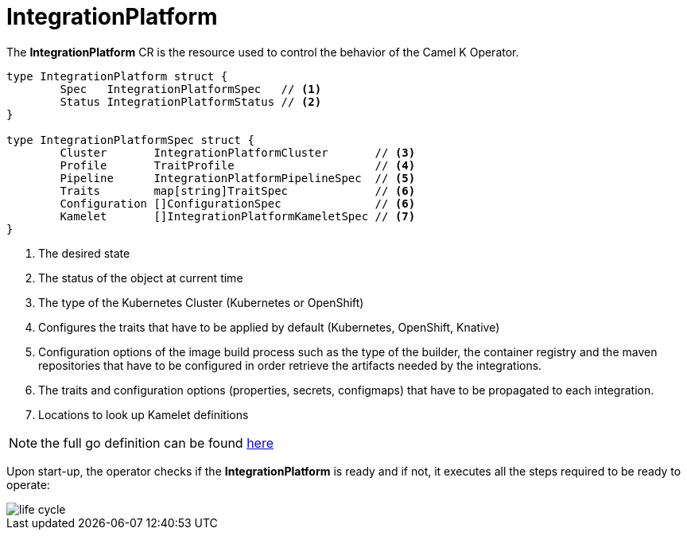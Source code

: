 [[integration-platform]]
= IntegrationPlatform

The *IntegrationPlatform* CR is the resource used to control the behavior of the Camel K Operator.

[source,go]
----
type IntegrationPlatform struct {
	Spec   IntegrationPlatformSpec   // <1>
	Status IntegrationPlatformStatus // <2>
}

type IntegrationPlatformSpec struct {
	Cluster       IntegrationPlatformCluster       // <3>
	Profile       TraitProfile                     // <4>
	Pipeline      IntegrationPlatformPipelineSpec  // <5>
	Traits        map[string]TraitSpec             // <6>
	Configuration []ConfigurationSpec              // <6>
	Kamelet       []IntegrationPlatformKameletSpec // <7>
}
----
<1> The desired state
<2> The status of the object at current time
<3> The type of the Kubernetes Cluster (Kubernetes or OpenShift)
<4> Configures the traits that have to be applied by default (Kubernetes, OpenShift, Knative)
<5> Configuration options of the image build process such as the type of the builder, the container registry and the maven repositories that have to be configured in order retrieve the artifacts needed by the integrations.
<6> The traits and configuration options (properties, secrets, configmaps) that have to be propagated to each integration.
<7> Locations to look up Kamelet definitions

[NOTE]
====
the full go definition can be found https://github.com/apache/camel-k/blob/main/pkg/apis/camel/v1/integrationplatform_types.go[here]
====

Upon start-up, the operator checks if the *IntegrationPlatform* is ready and if not, it executes all the steps required to be ready to operate:

image::architecture/camel-k-state-machine-integration-platform.png[life cycle]
